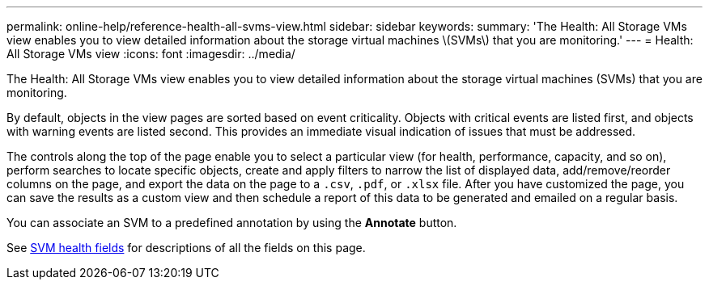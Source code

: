 ---
permalink: online-help/reference-health-all-svms-view.html
sidebar: sidebar
keywords: 
summary: 'The Health: All Storage VMs view enables you to view detailed information about the storage virtual machines \(SVMs\) that you are monitoring.'
---
= Health: All Storage VMs view
:icons: font
:imagesdir: ../media/

[.lead]
The Health: All Storage VMs view enables you to view detailed information about the storage virtual machines (SVMs) that you are monitoring.

By default, objects in the view pages are sorted based on event criticality. Objects with critical events are listed first, and objects with warning events are listed second. This provides an immediate visual indication of issues that must be addressed.

The controls along the top of the page enable you to select a particular view (for health, performance, capacity, and so on), perform searches to locate specific objects, create and apply filters to narrow the list of displayed data, add/remove/reorder columns on the page, and export the data on the page to a `.csv`, `.pdf`, or `.xlsx` file. After you have customized the page, you can save the results as a custom view and then schedule a report of this data to be generated and emailed on a regular basis.

You can associate an SVM to a predefined annotation by using the *Annotate* button.

See xref:reference-svm-health-fields.adoc[SVM health fields] for descriptions of all the fields on this page.


